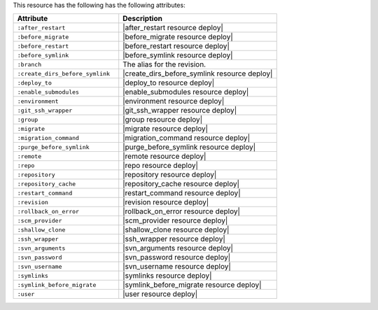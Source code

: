 .. The contents of this file are included in multiple topics.
.. This file should not be changed in a way that hinders its ability to appear in multiple documentation sets.

This resource has the following has the following attributes:

.. list-table::
   :widths: 200 300
   :header-rows: 1

   * - Attribute
     - Description
   * - ``:after_restart``
     - |after_restart resource deploy|
   * - ``:before_migrate``
     - |before_migrate resource deploy|
   * - ``:before_restart``
     - |before_restart resource deploy|
   * - ``:before_symlink``
     - |before_symlink resource deploy|
   * - ``:branch``
     - The alias for the revision.
   * - ``:create_dirs_before_symlink``
     - |create_dirs_before_symlink resource deploy|
   * - ``:deploy_to``
     - |deploy_to resource deploy|
   * - ``:enable_submodules``
     - |enable_submodules resource deploy|
   * - ``:environment``
     - |environment resource deploy|
   * - ``:git_ssh_wrapper``
     - |git_ssh_wrapper resource deploy|
   * - ``:group``
     - |group resource deploy|
   * - ``:migrate``
     - |migrate resource deploy|
   * - ``:migration_command``
     - |migration_command resource deploy|
   * - ``:purge_before_symlink``
     - |purge_before_symlink resource deploy|
   * - ``:remote``
     - |remote resource deploy|
   * - ``:repo``
     - |repo resource deploy|
   * - ``:repository``
     - |repository resource deploy|
   * - ``:repository_cache``
     - |repository_cache resource deploy|
   * - ``:restart_command``
     - |restart_command resource deploy|
   * - ``:revision``
     - |revision resource deploy|
   * - ``:rollback_on_error``
     - |rollback_on_error resource deploy|
   * - ``:scm_provider``
     - |scm_provider resource deploy|
   * - ``:shallow_clone``
     - |shallow_clone resource deploy|
   * - ``:ssh_wrapper``
     - |ssh_wrapper resource deploy|
   * - ``:svn_arguments``
     - |svn_arguments resource deploy|
   * - ``:svn_password``
     - |svn_password resource deploy|
   * - ``:svn_username``
     - |svn_username resource deploy|
   * - ``:symlinks``
     - |symlinks resource deploy|
   * - ``:symlink_before_migrate``
     - |symlink_before_migrate resource deploy|
   * - ``:user``
     - |user resource deploy|









